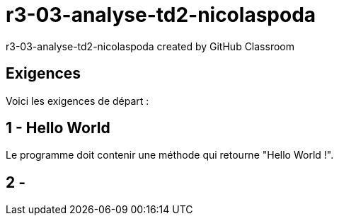 # r3-03-analyse-td2-nicolaspoda
r3-03-analyse-td2-nicolaspoda created by GitHub Classroom

== Exigences

Voici les exigences de départ :

== 1 - Hello World

Le programme doit contenir une méthode qui retourne "Hello World !".

== 2 - 

